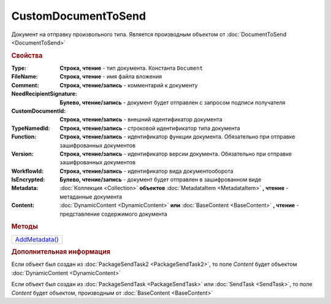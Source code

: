 CustomDocumentToSend
====================

Документ на отправку произвольного типа.
Является производным объектом от :doc:`DocumentToSend <DocumentToSend>`


.. rubric:: Свойства

:Type:
  **Строка, чтение** - тип документа. Константа ``Document``

:FileName:
  **Строка, чтение** - имя файла вложения

:Comment:
  **Строка, чтение/запись** - комментарий к документу

:NeedRecipientSignature:
  **Булево, чтение/запись** - документ будет отправлен с запросом подписи получателя

:CustomDocumentId:
  **Строка, чтение/запись** - внешний идентификатор документа

:TypeNamedId:
  **Строка, чтение/запись** - строковой идентификатор типа документа

:Function:
  **Строка, чтение/запись** - идентификатор функции документа. Обязательно при отправке зашифрованных документов

:Version:
  **Строка, чтение/запись** - идентификатор версии документа. Обязательно при отправке зашифрованных документов

:WorkflowId:
  **Строка, чтение/запись** - идентификатор вида документооборота

:IsEncrypted:
  **Булево, чтение/запись** - документ будет отправлен в зашифрованном виде

:Metadata:
  :doc:`Коллекция <Collection>` **объектов** :doc:`MetadataItem <MetadataItem>` **, чтение** - метаданные документа

:Content:
  :doc:`DynamicContent <DynamicContent>` **или** :doc:`BaseContent <BaseContent>` **, чтение** - представление содержимого документа


.. rubric:: Методы

+-------------------------------------+
| |CustomDocumentToSend-AddMetadata|_ |
+-------------------------------------+

.. |CustomDocumentToSend-AddMetadata| replace:: AddMetadata()

.. _CustomDocumentToSend-AddMetadata:
.. method:: CustomDocumentToSend.AddMetadata()

  Добавляет :doc:`новый элемент <MetadataItem>` в коллекцию *Metadata* и возвращает его


.. rubric:: Дополнительная информация

Если объект был создан из :doc:`PackageSendTask2 <PackageSendTask2>`, то поле *Content* будет объектом :doc:`DynamicContent <DynamicContent>`

Если объект был создан из :doc:`PackageSendTask <PackageSendTask>` или :doc:`SendTask <SendTask>`, то поле *Content* будет объектом, производным от :doc:`BaseContent <BaseContent>`


.. seealso:: :doc:`../HowTo/HowTo_post_document`
